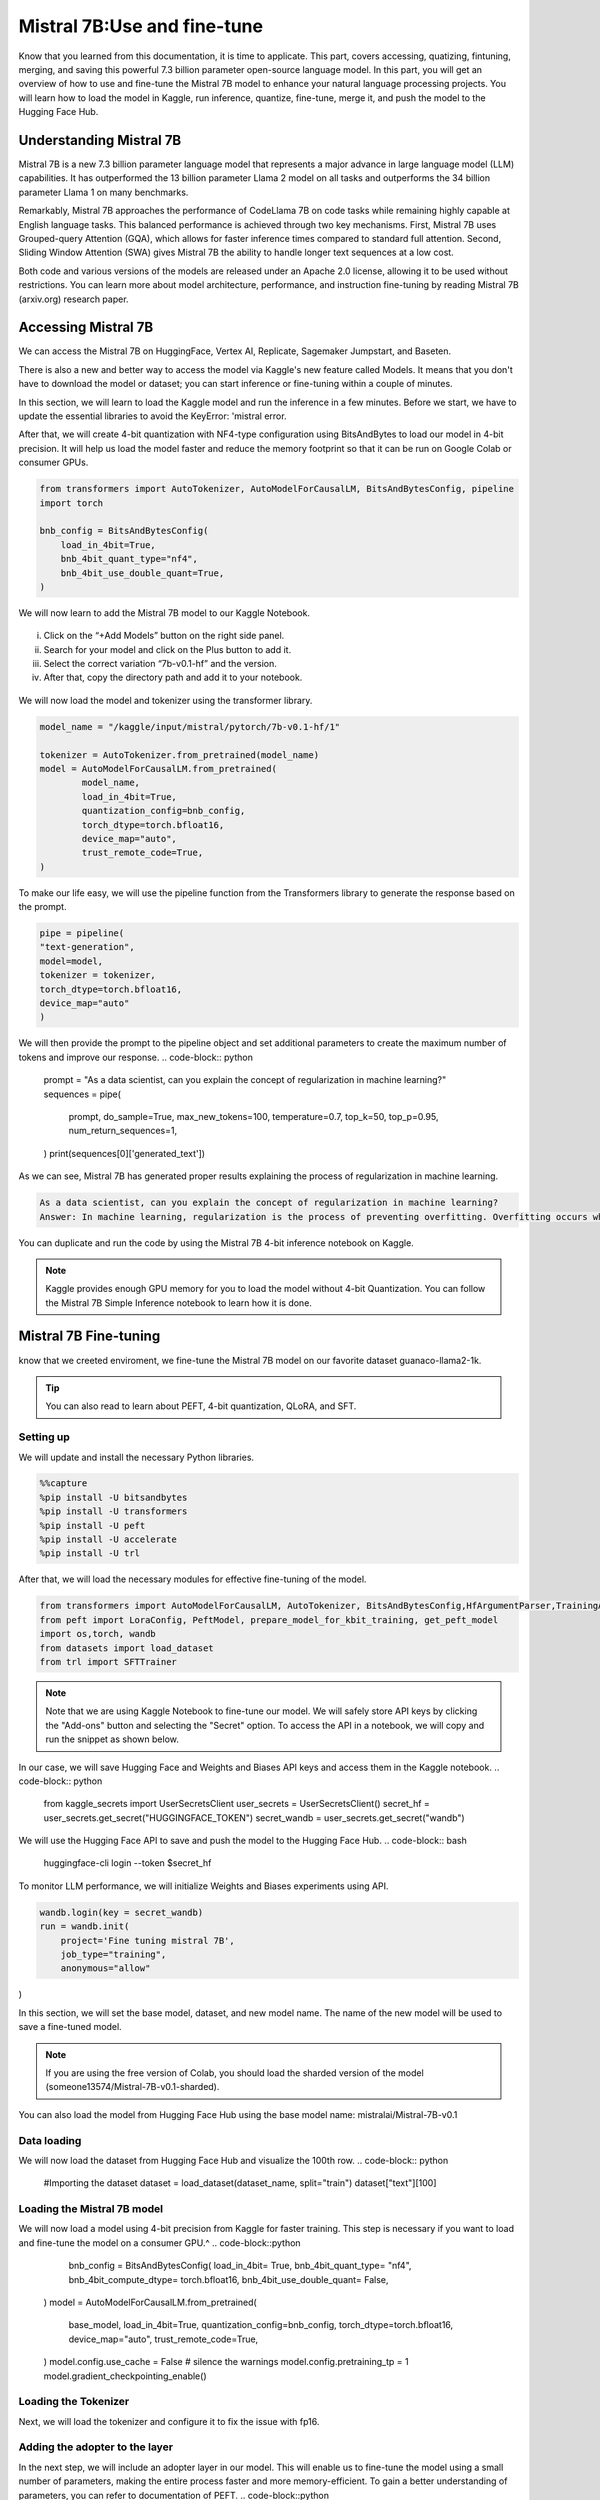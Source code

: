 Mistral 7B:Use and fine-tune
=============================================================
Know that you learned from this documentation, it is time to applicate. 
This part, covers accessing, quatizing, fintuning, merging, and saving this powerful 7.3 billion parameter open-source language model.
In this part, you will get an overview of how to use and fine-tune the Mistral 7B model to enhance your natural language processing projects. You will learn how to load the model in Kaggle, run inference, quantize, fine-tune, merge it, and push the model to the Hugging Face Hub.

Understanding Mistral 7B
---------------------------
Mistral 7B is a new 7.3 billion parameter language model that represents a major advance in large language model (LLM) capabilities. It has outperformed the 13 billion parameter Llama 2 model on all tasks and outperforms the 34 billion parameter Llama 1 on many benchmarks.

Remarkably, Mistral 7B approaches the performance of CodeLlama 7B on code tasks while remaining highly capable at English language tasks. This balanced performance is achieved through two key mechanisms. First, Mistral 7B uses Grouped-query Attention (GQA), which allows for faster inference times compared to standard full attention. Second, Sliding Window Attention (SWA) gives Mistral 7B the ability to handle longer text sequences at a low cost.

Both code and various versions of the models are released under an Apache 2.0 license, allowing it to be used without restrictions. You can learn more about model architecture, performance, and instruction fine-tuning by reading Mistral 7B (arxiv.org) research paper.

Accessing Mistral 7B
---------------------------------
We can access the Mistral 7B on HuggingFace, Vertex AI, Replicate, Sagemaker Jumpstart, and Baseten.

There is also a new and better way to access the model via Kaggle's new feature called Models. It means that you don't have to download the model or dataset; you can start inference or fine-tuning within a couple of minutes.

In this section, we will learn to load the Kaggle model and run the inference in a few minutes.
Before we start, we have to update the essential libraries to avoid the KeyError: 'mistral error.

.. code-block:: bash
    pip install -q -U transformers
    pip install -q -U accelerate
    pip install -q -U bitsandbytes

After that, we will create 4-bit quantization with NF4-type configuration using BitsAndBytes to load our model in 4-bit precision. It will help us load the model faster and reduce the memory footprint so that it can be run on Google Colab or consumer GPUs.

.. code-block:: python

    from transformers import AutoTokenizer, AutoModelForCausalLM, BitsAndBytesConfig, pipeline
    import torch

    bnb_config = BitsAndBytesConfig(
        load_in_4bit=True,
        bnb_4bit_quant_type="nf4",
        bnb_4bit_use_double_quant=True,
    )

We will now learn to add the Mistral 7B model to our Kaggle Notebook.

.. figure:: 00.JPG
   :width: 100%
   :align: center
   :alt: Alternative text for the image


i. Click on the “+Add Models” button on the right side panel.
ii. Search for your model and click on the Plus button to add it.
iii. Select the correct variation “7b-v0.1-hf” and the version.
iv. After that, copy the directory path and add it to your notebook.

.. figure:: steps
   :width: 100%
   :align: center
   :alt: Alternative text for the image

We will now load the model and tokenizer using the transformer library.

.. code-block:: python

    model_name = "/kaggle/input/mistral/pytorch/7b-v0.1-hf/1"

    tokenizer = AutoTokenizer.from_pretrained(model_name)
    model = AutoModelForCausalLM.from_pretrained(
            model_name,
            load_in_4bit=True,
            quantization_config=bnb_config,
            torch_dtype=torch.bfloat16,
            device_map="auto",
            trust_remote_code=True,
    )

To make our life easy, we will use the pipeline function from the Transformers library to generate the response based on the prompt.

.. code-block:: python

    pipe = pipeline(
    "text-generation", 
    model=model, 
    tokenizer = tokenizer, 
    torch_dtype=torch.bfloat16, 
    device_map="auto"
    )

We will then provide the prompt to the pipeline object and set additional parameters to create the maximum number of tokens and improve our response.
.. code-block:: python

    prompt = "As a data scientist, can you explain the concept of regularization in machine learning?"
    sequences = pipe(
        prompt,
        do_sample=True,
        max_new_tokens=100, 
        temperature=0.7, 
        top_k=50, 
        top_p=0.95,
        num_return_sequences=1,
    )
    print(sequences[0]['generated_text'])

As we can see, Mistral 7B has generated proper results explaining the process of regularization in machine learning.

.. code-block:: bash

    As a data scientist, can you explain the concept of regularization in machine learning?
    Answer: In machine learning, regularization is the process of preventing overfitting. Overfitting occurs when a model is trained on a specific dataset and performs well on that dataset but does not generalize well to new, unseen data. Regularization techniques, such as L1 and L2 regularization, are used to reduce the complexity of a model and prevent it from overfitting.


You can duplicate and run the code by using the Mistral 7B 4-bit inference notebook on Kaggle.

.. Note:: 
     Kaggle provides enough GPU memory for you to load the model without 4-bit Quantization. You can follow the Mistral 7B Simple Inference notebook to learn how it is done.


Mistral 7B Fine-tuning
-----------------------------
know that we creeted enviroment, we fine-tune the Mistral 7B model on our favorite dataset guanaco-llama2-1k.

.. tip::
     You can also read to learn about PEFT, 4-bit quantization, QLoRA, and SFT.

Setting up
^^^^^^^^^^^^^^^
We will update and install the necessary Python libraries.


.. code-block:: bash

    %%capture
    %pip install -U bitsandbytes
    %pip install -U transformers
    %pip install -U peft
    %pip install -U accelerate
    %pip install -U trl

After that, we will load the necessary modules for effective fine-tuning of the model.

.. code-block:: python

    from transformers import AutoModelForCausalLM, AutoTokenizer, BitsAndBytesConfig,HfArgumentParser,TrainingArguments,pipeline, logging
    from peft import LoraConfig, PeftModel, prepare_model_for_kbit_training, get_peft_model
    import os,torch, wandb
    from datasets import load_dataset
    from trl import SFTTrainer

.. note:: 
    Note that we are using Kaggle Notebook to fine-tune our model. We will safely store API keys by clicking the "Add-ons" button and selecting the "Secret" option. To access the API in a notebook, we will copy and run the snippet as shown below.

In our case, we will save Hugging Face and Weights and Biases API keys and access them in the Kaggle notebook.
.. code-block:: python

    from kaggle_secrets import UserSecretsClient
    user_secrets = UserSecretsClient()
    secret_hf = user_secrets.get_secret("HUGGINGFACE_TOKEN")
    secret_wandb = user_secrets.get_secret("wandb")

We will use the Hugging Face API to save and push the model to the Hugging Face Hub.
.. code-block:: bash

    huggingface-cli login --token $secret_hf

To monitor LLM performance, we will initialize Weights and Biases experiments using API.

.. code-block:: python

    wandb.login(key = secret_wandb)
    run = wandb.init(
        project='Fine tuning mistral 7B', 
        job_type="training", 
        anonymous="allow"
)

In this section, we will set the base model, dataset, and new model name. The name of the new model will be used to save a fine-tuned model.

.. Note::
     If you are using the free version of Colab, you should load the sharded version of the model (someone13574/Mistral-7B-v0.1-sharded).

You can also load the model from Hugging Face Hub using the base model name: mistralai/Mistral-7B-v0.1

.. code-block::python

    base_model = "/kaggle/input/mistral/pytorch/7b-v0.1-hf/1"
    dataset_name = "mlabonne/guanaco-llama2-1k"
    new_model = "mistral_7b_guanaco"

Data loading
^^^^^^^^^^^^^^^^^^^^^^
We will now load the dataset from Hugging Face Hub and visualize the 100th row.
.. code-block:: python

    #Importing the dataset
    dataset = load_dataset(dataset_name, split="train")
    dataset["text"][100]

Loading the Mistral 7B model
^^^^^^^^^^^^^^^^^^^^^^^^^^^^^^^^^^^^^^^^
We will now load a model using 4-bit precision from Kaggle for faster training. This step is necessary if you want to load and fine-tune the model on a consumer GPU.^
.. code-block::python

        bnb_config = BitsAndBytesConfig(  
        load_in_4bit= True,
        bnb_4bit_quant_type= "nf4",
        bnb_4bit_compute_dtype= torch.bfloat16,
        bnb_4bit_use_double_quant= False,
    )
    model = AutoModelForCausalLM.from_pretrained(
            base_model,
            load_in_4bit=True,
            quantization_config=bnb_config,
            torch_dtype=torch.bfloat16,
            device_map="auto",
            trust_remote_code=True,
    )
    model.config.use_cache = False # silence the warnings
    model.config.pretraining_tp = 1
    model.gradient_checkpointing_enable()

Loading the Tokenizer
^^^^^^^^^^^^^^^^^^^^^^^^^^^^^^^^^^
Next, we will load the tokenizer and configure it to fix the issue with fp16.

.. code-block::python

    tokenizer = AutoTokenizer.from_pretrained(base_model, trust_remote_code=True)
    tokenizer.padding_side = 'right'
    tokenizer.pad_token = tokenizer.eos_token
    tokenizer.add_eos_token = True
    tokenizer.add_bos_token, tokenizer.add_eos_token

Adding the adopter to the layer
^^^^^^^^^^^^^^^^^^^^^^
In the next step, we will include an adopter layer in our model. This will enable us to fine-tune the model using a small number of parameters, making the entire process faster and more memory-efficient. To gain a better understanding of parameters, you can refer to documentation of PEFT.
.. code-block::python

    model = prepare_model_for_kbit_training(model)
    peft_config = LoraConfig(
        lora_alpha=16,
        lora_dropout=0.1,
        r=64,
        bias="none",
        task_type="CAUSAL_LM",
        target_modules=["q_proj", "k_proj", "v_proj", "o_proj","gate_proj"]
    )
    model = get_peft_model(model, peft_config)

Hyperparmeters
-------------------
It's crucial to set the right hyperparameters.

.. code-block::python

        training_arguments = TrainingArguments(
        output_dir="./results",
        num_train_epochs=1,
        per_device_train_batch_size=4,
        gradient_accumulation_steps=1,
        optim="paged_adamw_32bit",
        save_steps=25,
        logging_steps=25,
        learning_rate=2e-4,
        weight_decay=0.001,
        fp16=False,
        bf16=False,
        max_grad_norm=0.3,
        max_steps=-1,
        warmup_ratio=0.03,
        group_by_length=True,
        lr_scheduler_type="constant",
        report_to="wandb"
    )

Model training
^^^^^^^^^^^^^^^^^^^^
After setting up everything, we will train our model.

.. code-block:: python

    trainer.train()

.. Note::
     that you are using the T4 x2 version of the GPU, which can reduce training time to 1 hour and 30 minutes.

Saving the fine-tuned model
^^^^^^^^^^^^^^^^^^^^^^^^^^^^^^^^^^^^^^^^
Ultimately, we will save a pre-trained adopter and finish the W&B run.

.. code-block:: python

    trainer.model.save_pretrained(new_model)
    wandb.finish()
    model.config.use_cache = True

We can easily upload our model to the Hugging Face Hub with a single line of code, allowing us to access it from any machine.

.. code-block:: python

    trainer.model.push_to_hub(new_model, use_temp_dir=False)

Model evaluation
^^^^^^^^^^^^^^^^^^^^^^^^
You can view system metrics and model performance 

To perform model inference, we need to provide both the model and tokenizer objects to the pipeline. Then, we can provide the prompt in dataset style to the pipeline object.
^
.. code-block:: python

    logging.set_verbosity(logging.CRITICAL)

    prompt = "How do I find true love?"
    pipe = pipeline(task="text-generation", model=model, tokenizer=tokenizer, max_length=200)
    result = pipe(f"<s>[INST] {prompt} [/INST]")
    print(result[0]['generated_text'])

Let’s generate the response for another prompt.


.. code-block:: python
    
    prompt = "What is Datacamp Career track?"
    result = pipe(f"<s>[INST] {prompt} [/INST]")
    print(result[0]['generated_text'])

